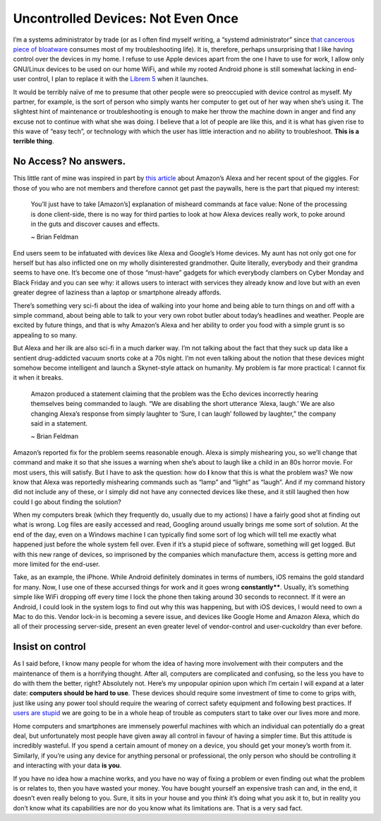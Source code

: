 ===================================
Uncontrolled Devices: Not Even Once
===================================

.. post:: May 08, 2018
   :author: Sporiff
   :tags: tech, control, rant
   :category: Tech
   :location: Exeter
   :language: en
   :redirect: 2018-05-08-uncontrolled-devices-not-even-once

I’m a systems administrator by trade (or as I often find myself writing, a “systemd administrator” since 
`that cancerous piece of bloatware <http://without-systemd.org/wiki/index.php/Main_Page>`_ consumes most 
of my troubleshooting life). It is, therefore, perhaps unsurprising that I like having control over the 
devices in my home. I refuse to use Apple devices apart from the one I have to use for work, I allow only 
GNU/Linux devices to be used on our home WiFi, and while my rooted Android phone is still somewhat lacking 
in end-user control, I plan to replace it with the `Librem 5 <https://puri.sm/shop/librem-5/>`_ when it 
launches.

It would be terribly naïve of me to presume that other people were so preoccupied with device control as myself. 
My partner, for example, is the sort of person who simply wants her computer to get out of her way when she’s using 
it. The slightest hint of maintenance or troubleshooting is enough to make her throw the machine down in anger and 
find any excuse not to continue with what she was doing. I believe that a lot of people are like this, and it is 
what has given rise to this wave of “easy tech”, or technology with which the user has little interaction and no 
ability to troubleshoot. **This is a terrible thing**.

No Access? No answers.
----------------------

This little rant of mine was inspired in part by `this article <https://medium.com/@selectall/this-is-why-alexa-is-laughing-at-you-82e536ca595e>`_
about Amazon’s Alexa and her recent spout of the giggles. For those of you who are not members and therefore cannot get 
past the paywalls, here is the part that piqued my interest:

  You’ll just have to take [Amazon’s] explanation of misheard commands at face value: None of the processing is done client-side, 
  there is no way for third parties to look at how Alexa devices really work, to poke around in the guts and discover causes and effects. 
  
  ~ Brian Feldman

End users seem to be infatuated with devices like Alexa and Google’s Home devices. My aunt has not only got one 
for herself but has also inflicted one on my wholly disinterested grandmother. Quite literally, everybody and 
their grandma seems to have one. It’s become one of those “must-have” gadgets for which everybody clambers on 
Cyber Monday and Black Friday and you can see why: it allows users to interact with services they already know 
and love but with an even greater degree of laziness than a laptop or smartphone already affords.

There’s something very sci-fi about the idea of walking into your home and being able to turn things on and off 
with a simple command, about being able to talk to your very own robot butler about today’s headlines and weather. 
People are excited by future things, and that is why Amazon’s Alexa and her ability to order you food with a simple 
grunt is so appealing to so many.

But Alexa and her ilk are also sci-fi in a much darker way. I’m not talking about the fact that they suck up data 
like a sentient drug-addicted vacuum snorts coke at a 70s night. I’m not even talking about the notion that these 
devices might somehow become intelligent and launch a Skynet-style attack on humanity. My problem is far more 
practical: I cannot fix it when it breaks.

  Amazon produced a statement claiming that the problem was the Echo devices incorrectly hearing themselves being 
  commanded to laugh. “We are disabling the short utterance ‘Alexa, laugh.’ We are also changing Alexa’s response 
  from simply laughter to ‘Sure, I can laugh’ followed by laughter,” the company said in a statement. 
  
  ~ Brian Feldman


Amazon’s reported fix for the problem seems reasonable enough. Alexa is simply mishearing you, so we’ll change 
that command and make it so that she issues a warning when she’s about to laugh like a child in an 80s horror 
movie. For most users, this will satisfy. But I have to ask the question: how do **I** know that this is what the 
problem was? We now know that Alexa was reportedly mishearing commands such as “lamp” and “light” as “laugh”. 
And if my command history did not include any of these, or I simply did not have any connected devices like these, 
and it still laughed then how could I go about finding the solution?

When my computers break (which they frequently do, usually due to my actions) I have a fairly good shot at 
finding out what is wrong. Log files are easily accessed and read, Googling around usually brings me some sort of 
solution. At the end of the day, even on a Windows machine I can typically find some sort of log which will tell 
me exactly what happened just before the whole system fell over. Even if it’s a stupid piece of software, something 
will get logged. But with this new range of devices, so imprisoned by the companies which manufacture them, access 
is getting more and more limited for the end-user.

Take, as an example, the iPhone. While Android definitely dominates in terms of numbers, iOS remains the gold standard 
for many. Now, I use one of these accursed things for work and it goes wrong **constantly****. Usually, it’s something 
simple like WiFi dropping off every time I lock the phone then taking around 30 seconds to reconnect. If it were an 
Android, I could look in the system logs to find out why this was happening, but with iOS devices, I would need to own 
a Mac to do this. Vendor lock-in is becoming a severe issue, and devices like Google Home and Amazon Alexa, which do 
all of their processing server-side, present an even greater level of vendor-control and user-cuckoldry than ever before.

Insist on control
-----------------

As I said before, I know many people for whom the idea of having more involvement with their computers and the maintenance 
of them is a horrifying thought. After all, computers are complicated and confusing, so the less you have to do with them 
the better, right? Absolutely not. Here’s my unpopular opinion upon which I’m certain I will expand at a later date: 
**computers should be hard to use**. These devices should require some investment of time to come to grips with, 
just like using any power tool should require the wearing of correct safety equipment and following best practices. 
If `users are stupid <https://www.over-yonder.net/~fullermd/rants/winstupid/1>`_ we are going to be in a whole heap 
of trouble as computers start to take over our lives more and more.

Home computers and smartphones are immensely powerful machines with which an individual can potentially do a great deal, 
but unfortunately most people have given away all control in favour of having a simpler time. But this attitude is 
incredibly wasteful. If you spend a certain amount of money on a device, you should get your money’s worth from it. 
Similarly, if you’re using any device for anything personal or professional, the only person who should be controlling 
it and interacting with your data **is you**.

If you have no idea how a machine works, and you have no way of fixing a problem or even finding out what the problem 
is or relates to, then you have wasted your money. You have bought yourself an expensive trash can and, in the end, 
it doesn’t even really belong to you. Sure, it sits in your house and you *think* it’s doing what you ask it to, but in 
reality you don’t know what its capabilities are nor do you know what its limitations are. That is a very sad fact.
